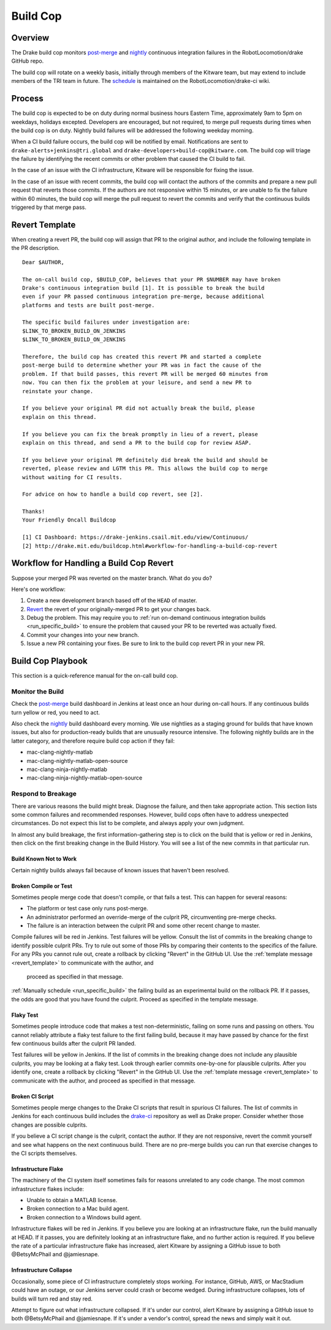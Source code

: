 .. _build_cop:

*********
Build Cop
*********

.. _overview:

Overview
--------

The Drake build cop monitors `post-merge <https://drake-
jenkins.csail.mit.edu/view/Continuous/>`_ and `nightly <https://drake-
jenkins.csail.mit.edu/view/Nightly/>`_ continuous integration failures in the
RobotLocomotion/drake GitHub repo.

The build cop will rotate on a weekly basis, initially through members of the
Kitware team, but may extend to include members of the TRI team in future. The
`schedule <https://github.com/RobotLocomotion/drake-ci/wiki/Build-Cop-Rotation>`_
is maintained on the RobotLocomotion/drake-ci wiki.

.. _process:

Process
-------
The build cop is expected to be on duty during normal business hours Eastern
Time, approximately 9am to 5pm on weekdays, holidays excepted. Developers are
encouraged, but not required, to merge pull requests during times when the build
cop is on duty. Nightly build failures will be addressed the following weekday
morning.

When a CI build failure occurs, the build cop will be notified by email.
Notifications are sent to ``drake-alerts+jenkins@tri.global`` and
``drake-developers+build-cop@kitware.com``. The build cop will triage the
failure by identifying the recent commits or other problem that caused the CI
build to fail.

In the case of an issue with the CI infrastructure, Kitware will be responsible
for fixing the issue.

In the case of an issue with recent commits, the build cop will contact the
authors of the commits and prepare a new pull request that reverts those
commits. If the authors are not responsive within 15 minutes, or are unable to
fix the failure within 60 minutes, the build cop will merge the pull request to
revert the commits and verify that the continuous builds triggered by that merge
pass.

.. _revert_template:

Revert Template
---------------
When creating a revert PR, the build cop will assign that PR to the original
author, and include the following template in the PR description.

::

 Dear $AUTHOR,

 The on-call build cop, $BUILD_COP, believes that your PR $NUMBER may have broken
 Drake's continuous integration build [1]. It is possible to break the build
 even if your PR passed continuous integration pre-merge, because additional
 platforms and tests are built post-merge.

 The specific build failures under investigation are:
 $LINK_TO_BROKEN_BUILD_ON_JENKINS
 $LINK_TO_BROKEN_BUILD_ON_JENKINS

 Therefore, the build cop has created this revert PR and started a complete
 post-merge build to determine whether your PR was in fact the cause of the
 problem. If that build passes, this revert PR will be merged 60 minutes from
 now. You can then fix the problem at your leisure, and send a new PR to
 reinstate your change.

 If you believe your original PR did not actually break the build, please
 explain on this thread.

 If you believe you can fix the break promptly in lieu of a revert, please
 explain on this thread, and send a PR to the build cop for review ASAP.

 If you believe your original PR definitely did break the build and should be
 reverted, please review and LGTM this PR. This allows the build cop to merge
 without waiting for CI results.

 For advice on how to handle a build cop revert, see [2].

 Thanks!
 Your Friendly Oncall Buildcop

 [1] CI Dashboard: https://drake-jenkins.csail.mit.edu/view/Continuous/
 [2] http://drake.mit.edu/buildcop.html#workflow-for-handling-a-build-cop-revert

.. _handling_a_build_cop_revert:

Workflow for Handling a Build Cop Revert
----------------------------------------

Suppose your merged PR was reverted on the master branch. What do you do?

Here's one workflow:

1. Create a new development branch based off of the ``HEAD`` of master.

2. `Revert <https://git-scm.com/docs/git-revert>`_ the revert of your
   originally-merged PR to get your changes back.

3. Debug the problem. This may require you to
   :ref:`run on-demand continuous integration builds <run_specific_build>` to
   ensure the problem that caused your PR to be reverted was actually fixed.

4. Commit your changes into your new branch.

5. Issue a new PR containing your fixes. Be sure to link to the build cop revert
   PR in your new PR.


.. _build_cop_playbook:

Build Cop Playbook
------------------
This section is a quick-reference manual for the on-call build cop.

Monitor the Build
^^^^^^^^^^^^^^^^^
Check the `post-merge <https://drake-jenkins.csail.mit.edu/view/Continuous/>`_
build dashboard in Jenkins at least once an hour during on-call hours. If any
continuous builds turn yellow or red, you need to act.

Also check the `nightly <https://drake-jenkins.csail.mit.edu/view/Nightly/>`_
build dashboard every morning. We use nightlies as a staging ground for
builds that have known issues, but also for production-ready builds that are
unusually resource intensive. The following nightly builds are in the latter
category, and therefore require build cop action if they fail:

* mac-clang-nightly-matlab
* mac-clang-nightly-matlab-open-source
* mac-clang-ninja-nightly-matlab
* mac-clang-ninja-nightly-matlab-open-source

Respond to Breakage
^^^^^^^^^^^^^^^^^^^
There are various reasons the build might break. Diagnose the failure, and
then take appropriate action. This section lists some common failures and
recommended responses. However, build cops often have to address unexpected
circumstances. Do not expect this list to be complete, and always apply your
own judgment.

In almost any build breakage, the first information-gathering step is to
click on the build that is yellow or red in Jenkins, then click on the first
breaking change in the Build History. You will see a list of the new commits
in that particular run.

Build Known Not to Work
***********************
Certain nightly builds always fail because of known issues that haven't been
resolved.

Broken Compile or Test
**********************
Sometimes people merge code that doesn't compile, or that fails a test.
This can happen for several reasons:

* The platform or test case only runs post-merge.
* An administrator performed an override-merge of the culprit PR,
  circumventing pre-merge checks.
* The failure is an interaction between the culprit PR and some other
  recent change to master.

Compile failures will be red in Jenkins. Test failures will be yellow.
Consult the list of commits in the breaking change to identify possible culprit
PRs. Try to rule out some of those PRs by comparing their contents to the
specifics of the failure. For any PRs you cannot rule out, create a rollback
by clicking "Revert" in the GitHub UI. Use the
:ref:`template message <revert_template>` to communicate  with the author, and
 proceed as specified in that message.

:ref:`Manually schedule <run_specific_build>` the failing build as an
experimental build on the rollback PR. If it passes, the odds are good that you
have found the culprit. Proceed as specified in the template message.

Flaky Test
**********
Sometimes people introduce code that makes a test non-deterministic, failing
on some runs and passing on others. You cannot reliably attribute a flaky test
failure to the first failing build, because it may have passed by chance for
the first few continuous builds after the culprit PR landed.

Test failures will be yellow in Jenkins. If the list of commits in the breaking
change does not include any plausible culprits, you may be looking at a flaky
test.  Look through earlier commits one-by-one for plausible culprits.
After you identify one, create a rollback by clicking "Revert" in the
GitHub UI. Use the :ref:`template message <revert_template>` to communicate
with the author, and proceed as specified in that message.

Broken CI Script
****************
Sometimes people merge changes to the Drake CI scripts that result in spurious
CI failures. The list of commits in Jenkins for each continuous build includes
the `drake-ci <https://github.com/RobotLocomotion/drake-ci>`_ repository as well
as Drake proper. Consider whether those changes are possible culprits.

If you believe a CI script change is the culprit, contact the author.
If they are not responsive, revert the commit yourself and see what happens on
the next continuous build. There are no pre-merge builds you can run that
exercise changes to the CI scripts themselves.

Infrastructure Flake
********************
The machinery of the CI system itself sometimes fails for reasons unrelated to
any code change. The most common infrastructure flakes include:

* Unable to obtain a MATLAB license.
* Broken connection to a Mac build agent.
* Broken connection to a Windows build agent.

Infrastructure flakes will be red in Jenkins. If you believe you are looking at
an infrastructure flake, run the build manually at HEAD. If it passes, you are
definitely looking at an infrastructure flake, and no further action is
required. If you believe the rate of a particular infrastructure flake has
increased, alert Kitware by assigning a GitHub issue to both @BetsyMcPhail and
@jamiesnape.

Infrastructure Collapse
***********************
Occasionally, some piece of CI infrastructure completely stops working. For
instance, GitHub, AWS, or MacStadium could have an outage, or our Jenkins server
could crash or become wedged.  During infrastructure collapses, lots of builds
will turn red and stay red.

Attempt to figure out what infrastructure collapsed. If it's under our control,
alert Kitware by assigning a GitHub issue to both @BetsyMcPhail and
@jamiesnape. If it's under a vendor's control, spread the news and simply wait
it out.

